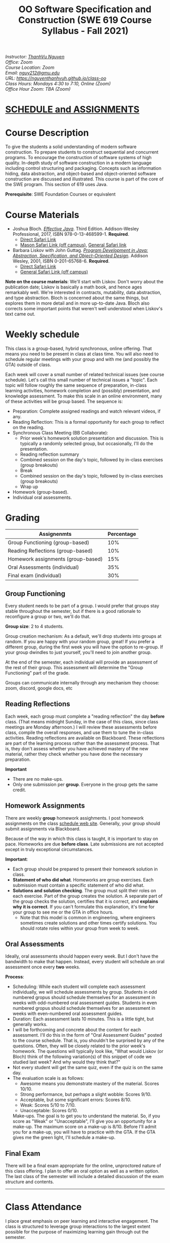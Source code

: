 #+TITLE: OO Software Specification and Construction (SWE 619 Course Syllabus -  Fall 2021)
#+OPTIONS: ^:nil toc:nil 
#+HTML_HEAD: <link rel="stylesheet" href="https://nguyenthanhvuh.github.io/files/org.css">
#+HTML_HEAD: <link rel="alternative stylesheet" href="https://nguyenthanhvuh.github.io/files/org-orig.css">

  
#+begin_center
#+begin_export html
    <address>
    Instructor: 	<a href="https://nguyenthanhvuh.github.io">ThanhVu Nguyen</a><br>
    Office: 	Zoom<br>
    Course Location: 	Zoom <br>
    Email: 	<a href="mailto:nguy212@gmu.edu">nguy212@gmu.edu</a><br>
    URL: 	<a href="https://nguyenthanhvuh.github.io/class-oo">https://nguyenthanhvuh.github.io/class-oo</a><br>
    Class Hours: 	Mondays 4:30 to 7:10, Online (Zoom)<br>
    Office Hour Zoom: 	TBA (Zoom) <br>
    </address>
#+end_export
#+end_center

* [[./schedule.html][SCHEDULE and ASSIGNMENTS]]
   
* Course Description

  To give the students a solid understanding of modern software construction. To prepare students to construct sequential and concurrent programs. To encourage the construction of software systems of high quality. In-depth study of software construction in a modern language including control structuring and packaging. Concepts such as information hiding, data abstraction, and object-based and object-oriented software construction are discussed and illustrated. This course is part of the core of the SWE program. This section of 619 uses Java.

  *Prerequisite*: SWE Foundation Courses or equivalent

* Course Materials

  * Joshua Bloch. [[https://www.amazon.com/Effective-Java-Joshua-Bloch/dp/0134685997/ref=sr_1_1?dchild=1&keywords=effective+java&qid=1626231154&sr=8-1][/Effective Java/]]. Third Edition. Addison-Wesley Professional, 2017, ISBN 978-0-13-468599-1. *Required*. 
    + [[http://proquest.safaribooksonline.com/book/programming/java/9780134686097][Direct Safari Link]]
    + [[https://learning-oreilly-com.mutex.gmu.edu/library/view/effective-java-3rd/9780134686097/cover.xhtml][Mason Safari Link (off campus)]], [[https://www.oreilly.com/library/view/program-development-in/9780768685299/?ar][General Safari link]]
  - Barbara Liskov with John Guttag. [[https://www.amazon.com/Program-Development-Java-Specification-Object-Oriented/dp/0201657686/ref=sr_1_2?dchild=1&qid=1626231221&refinements=p_27%3ABarbara+Liskov&s=books&sr=1-2&text=Barbara+Liskov][/Program Development in Java: Abstraction, Specification, and Object-Oriented Design/]]. Addison Wesley, 2001, ISBN 0-201-65768-6. *Required*. 
    + [[http://proquest.safaribooksonline.com/book/programming/java/9780768685299][Direct Safari Link]]
    + [[https://learning-oreilly-com.mutex.gmu.edu/library/view/program-development-in/9780768685299/ch1.html][General Safari Link (off campus)]]
      # - Note that you can access the Java 8 APIs at the Oracle site.

  *Note on the course materials*: We'll start with Liskov. Don't worry about the publication date; Liskov is basically a math book, and hence ages remarkably well. We're interested in contracts, mutability, data abstraction, and type abstraction. Bloch is concerned about the same things, but explores them in more detail and in more up-to-date Java. Bloch also corrects some important points that weren't well understood when Liskov's text came out.

* Weekly schedule

  This class is a group-based, hybrid synchronous, online offering. That means you need to be present in class at class time. You will also need to schedule regular meetings with your group and with me (and possibly the GTA) outside of class.
  # This is my second offering of this class in a full-time online format. Mostly, we'll do what I did last fall, but there are some updates and tweaks.

  Each week will cover a small number of related technical issues (see course schedule). Let's call this small number of technical issues a "topic". Each topic will follow roughly the same sequence of preparation, in-class learning activities, homework completion and (possibly) presentation, and knowledge assessment. To make this scale in an online environment, many of these activities will be group based. The sequence is:

  - Preparation: Complete assigned readings and watch relevant videos, if any.
  - Reading Reflection: This is a formal opportunity for each group to reflect on the reading.
  - Synchronous Class Meeting (BB Collaborate):
    + Prior week's homework solution presentation and discussion. This is typically a randomly selected group, but occasionally, I'll do the presentation.
    + Reading reflection summary
    + Combined session on the day's topic, followed by in-class exercises (group breakouts)
    + Break
    + Combined session on the day's topic, followed by in-class exercises (group breakouts)
    + Wrap up
  - Homework (group-based).
  - Individual oral assessments.

* Grading

  | Assignenmts                        | Percentage |
  |------------------------------------+------------|
  | Group Functioning (group-based)    |        10% |
  | Reading Reflections (group-based)  |        10% |
  | Homework assignments (group-based) |        15% |
  | Oral Assessments (individual)      |        35% |
  | Final exam (individual)            |        30% |

** Group Functioning

   Every student needs to be part of a group. I would prefer that groups stay stable throughout the semester, but if there is a good rationale to reconfigure a group or two, we'll do that.

   *Group size*: 2 to 4 students.

   Group creation mechanism: As a default, we'll drop students into groups at random. If you are happy with your random group, great! If you prefer a different group, during the first week you will have the option to re-group. If your group dwindles to just yourself, you'll need to join another group.

   At the end of the semester, each individual will provide an assessment of the rest of their group. This assessment will determine the "Group Functioning" part of the grade.

   Groups can communicate internally through any mechanism they choose: zoom, discord, google docs, etc

** Reading Reflections

   Each week, each group must complete a "reading reflection" the day *before* class. (That means midnight Sunday, in the case of this class, since class meetings are Monday afternoon.) I will review these assessments before class, compile the overall responses, and use them to tune the in-class activities. Reading reflections are available on Blackboard. These reflections are part of the learning process rather than the assessment process. That is, they don't assess whether you have achieved mastery of the new material, rather they check whether you have done the necessary preparation.

   *Important*
   * There are no make-ups.
   * Only one submission per *group*. Everyone in the group gets the same credit.

** Homework Assignments

   There are weekly *group* homework assighments. I post homework assignments on the class [[./schedule.html][schedule web site]]. Generally, your group should submit assignments via Blackboard.

   Because of the way in which this class is taught, it is important to stay on pace. Homeworks are due *before class*. Late submissions are not accepted except in truly exceptional circumstances.

   *Important*: 
   * Each group should be prepared to present their homework solution in class.
   * *Statement of who did what*. Homeworks are group exercises. Each submission must contain a specific statement of who did what.
   * *Solutions and solution checking*. The group must split their roles on each exercise. Part of the group creates the solution. A separate part of the group checks the solution, certifies that it is correct, and *explains why it is correct*. If you can't formulate this explanation, it's time for your group to see me or the GTA in office hours.
     + Note that this model is common in engineering, where engineers sometimes create solutions and other times certify solutions. You should rotate roles within your group from week to week.

** Oral Assessments

   Ideally, oral assessments should happen every week. But I don't have the bandwidth to make that happen. Instead, every student will schedule an oral assessment once every *two* weeks.

   *Process*:
   * Scheduling: While each student will complete each assessment individually, we will schedule assessments by group. Students in odd numbered gropus should schedule themselves for an assessment in weeks with odd-numbered oral assessment guides. Students in even numbered gropus should schedule themselves for an assessment in weeks with even-numbered oral assessment guides.
   * Duration: Each assessment lasts 10 minutes. This is a little tight, but generally works.
   * I will be forthcoming and concrete about the content for each assessment. I'll do this in the form of "Oral Assessment Guides" posted to the course schedule. That is, you shouldn't be surprised by any of the questions. Often, they will be closely related to the prior week's homework. The questions will typically look like, "What would Liskov (or Bloch) think of the following variation(s) of this snippet of code we studied last week? And why would they think that?"
   * Not every student will get the same quiz, even if the quiz is on the same day.
   * The evaluation scale is as follows:
     + Awesome means you demonstrate mastery of the material. Scores 10/10.
     + Strong performance, but perhaps a slight wobble: Scores 9/10.
     + Acceptable, but some significant errors: Scores 8/10.
     + Weak: Scores 5/10 to 7/10.
     + Unacceptable: Scores 0/10.
     Make-ups. The goal is to get you to understand the material. So, if you score as "Weak" or "Unacceptable", I'll give you an opportunity for a make-up. The maximum score on a make-up is 8/10. Before I'll admit you for a make-up, you will have to practice with the GTA. If the GTA gives me the green light, I'll schedule a make-up.

** Final Exam

   There will be a final exam appropriate for the online, unproctored nature of this class offering. I plan to offer an oral option as well as a written option. The last class of the semester will include a detailed discussion of the exam structure and contents.

   -----

* Class Attendance

  I place great emphasis on peer learning and interactive engagement. The class is structured to leverage group interactions to the largest extent possible for the purpose of maximizing learning gain through out the semester.

  Bottome line: It's important to be in class.

* In-Class Exercises

  I plan an in-class exercise for every class. Students will work in their designated group. Some of these exercises need a Java development environment. Very often, the in-class exercises will be closely related to an upcoming homework assignment.

* ShowMe Videos/Other videos

  The course schedule page links to a number of short videos created by [[https://cs.gmu.edu/~pammann/][Paul Ammann]] with the ShowMe service. Some students find these helpful for grasping key points from various lectures.
  # Several items of note:
  # - Each ShowMe captures an interaction a student has with me. Such interactions can help students master the material more effectively than having me drone on solo.
  # - I am interested in creating more ShowMe videos for other topics in the course. Contact me if you would like to help me do this.
  # - I am open to redoing existing topics if there is something you think could be done better.
  # - Other videos are just me.

* Record Keeping

  We'll use Blackboard to maintain *RAW* scores and attendance data. Grades are computed according to this syllabus. There is a column in BB labeled "TOTAL": Ignore it; it's meaningless for this class. (BB, in typical BB arrogance, does not give me the option of disabling or hiding this column.)

  It's the student's responsibility to ensure that Blackboard records are correct. (I'm happy to correct errors.)

  Every semester, I get email from students wondering why there grade doesn't correspond to the TOTAL column in BB. Please don't be the student who sends me this message.

* Email

  Please note that questions of general interest should not be emailed to me. Post on Piazza instead.

* Virginia Privacy Laws

  The state of Virginia now has laws that require the University (including me) not to disclose student email addresses, phone numbers, and addresses. This will impact communications in this class as follows:
  - Communicating via email with groups of students is problematic. (Bcc is a partial but not very good, solution.) As far as I have been able to determine, Piazza does not make student emails visible to other students, even though instructors can see email addresses. Hence, this is another reason to favor the Piazza forum.
  - *You* can choose to disclose your email whenever and wherever you wish. That's up to you.

* Piazza

  I find anonymous discussions unhelpful in this class; here learning is predicated on interactions. Plus, part of your education is to learn to stand behind your questions and ideas. That's how employees function in the working world. Piazza allows partial, but not complete, control of anonymous posts. Should someone post anonymously, I will ask the poster to change the visibility and ask the class not to respond to the anonymous version.


  -----

* Honor Code

  As with all GMU courses, SWE 619 is governed by the [[http://oai.gmu.edu/the-mason-honor-code/][GMU Honor Code]]. In this course, all oral assessments and the final exam carry with them an implicit statement that it is the sole work of the author. Further, all group submissions require a statement of participation from each member of the group.

* Learning Disabilities

  Students with learning disabilities (or other conditions documented with GMU Office of Disability Services) who need academic accommodations should see me and contact the [[http://ods.gmu.edu/][Disability Resource Center]] (DRC) at (703)993-2474. I am more than happy to assist you, but all academic accommodations must be arranged through the DRC.

  -----
* Acknowledgement
  This class is heavily modeled after [[https://cs.gmu.edu/~pammann/][Paul Ammann]]'s [[https://cs.gmu.edu/~pammann/619.html][SWE619 course]].

  
  -----
* Links
  - [[./index.html][Syllabus]]
  - [[./schedule.html][Schedule]]

